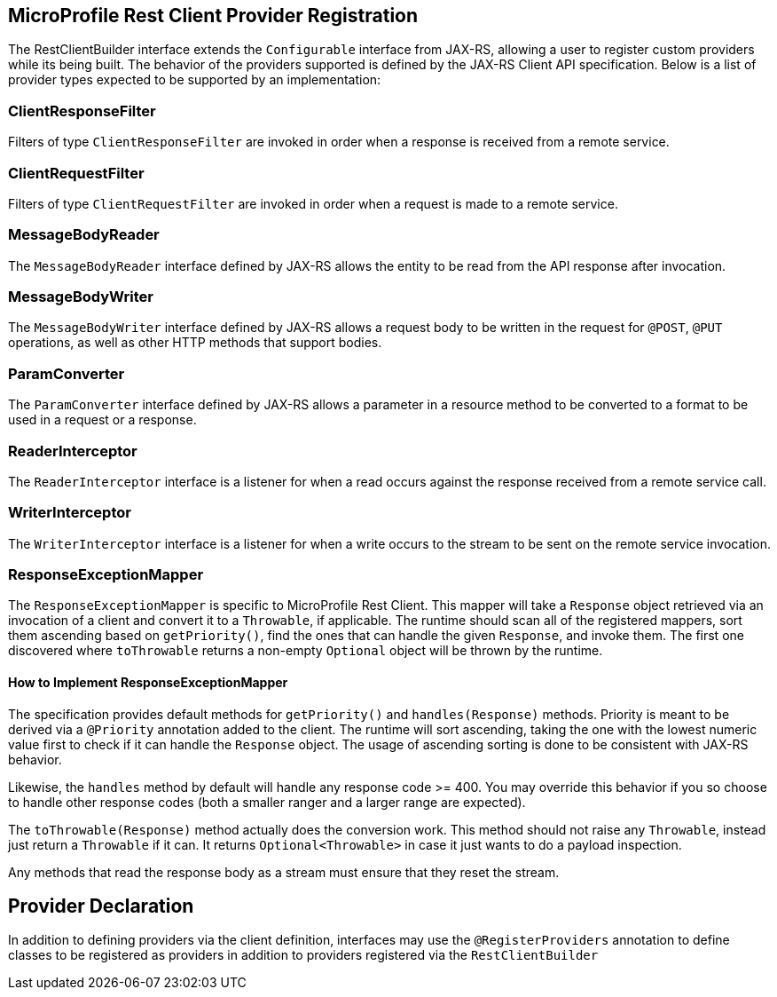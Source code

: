 //
// Copyright (c) 2017 Contributors to the Eclipse Foundation
//
// Licensed under the Apache License, Version 2.0 (the "License");
// you may not use this file except in compliance with the License.
// You may obtain a copy of the License at
//
//     http://www.apache.org/licenses/LICENSE-2.0
//
// Unless required by applicable law or agreed to in writing, software
// distributed under the License is distributed on an "AS IS" BASIS,
// WITHOUT WARRANTIES OR CONDITIONS OF ANY KIND, either express or implied.
// See the License for the specific language governing permissions and
// limitations under the License.
//

[[programmatic_lookup]]
== MicroProfile Rest Client Provider Registration

The RestClientBuilder interface extends the `Configurable` interface from JAX-RS, allowing a user to register custom providers while its being built.  The behavior of the providers supported is defined by the JAX-RS Client API specification.  Below is a list of provider types expected to be supported by an implementation:

=== ClientResponseFilter

Filters of type `ClientResponseFilter` are invoked in order when a response is received from a remote service.

=== ClientRequestFilter

Filters of type `ClientRequestFilter` are invoked in order when a request is made to a remote service.

=== MessageBodyReader

The `MessageBodyReader` interface defined by JAX-RS allows the entity to be read from the API response after invocation.

=== MessageBodyWriter

The `MessageBodyWriter` interface defined by JAX-RS allows a request body to be written in the request for `@POST`, `@PUT` operations, as well as other HTTP methods that support bodies.

=== ParamConverter

The `ParamConverter` interface defined by JAX-RS allows a parameter in a resource method to be converted to a format to be used in a request or a response.

=== ReaderInterceptor

The `ReaderInterceptor` interface is a listener for when a read occurs against the response received from a remote service call.

=== WriterInterceptor

The `WriterInterceptor` interface is a listener for when a write occurs to the stream to be sent on the remote service invocation.

=== ResponseExceptionMapper

The `ResponseExceptionMapper` is specific to MicroProfile Rest Client.  This mapper will take a `Response` object retrieved via an invocation of a client and convert it to a `Throwable`, if applicable.  The runtime should scan all of the registered mappers, sort them ascending based on `getPriority()`, find the ones that can handle the given `Response`, and invoke them.  The first one discovered where `toThrowable` returns a non-empty `Optional` object will be thrown by the runtime.

==== How to Implement ResponseExceptionMapper

The specification provides default methods for `getPriority()` and `handles(Response)` methods.  Priority is meant to be derived via a `@Priority` annotation added to the client.  The runtime will sort ascending, taking the one with the lowest numeric value first to check if it can handle the `Response` object.  The usage of ascending sorting is done to be consistent with JAX-RS behavior.

Likewise, the `handles` method by default will handle any response code >= 400.  You may override this behavior if you so choose to handle other response codes (both a smaller ranger and a larger range are expected).

The `toThrowable(Response)` method actually does the conversion work.  This method should not raise any `Throwable`, instead just return a `Throwable` if it can.  It returns `Optional<Throwable>` in case it just wants to do a payload inspection.

Any methods that read the response body as a stream must ensure that they reset the stream.

== Provider Declaration

In addition to defining providers via the client definition, interfaces may use the `@RegisterProviders` annotation to define classes to be registered as providers in addition to providers registered via the `RestClientBuilder`
